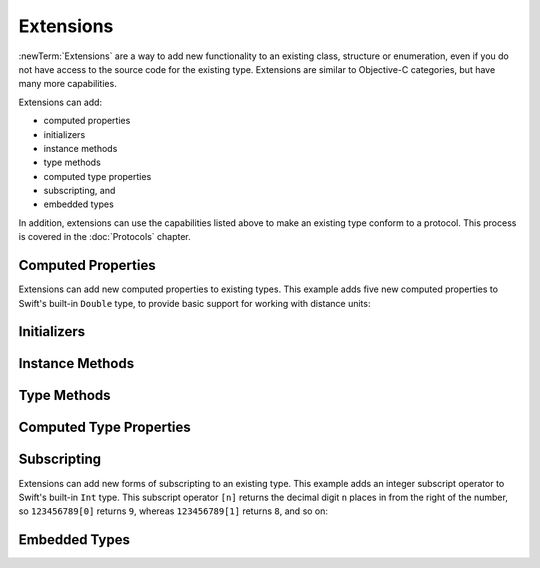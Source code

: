 .. docnote:: Subjects to be covered in this section

    * Extending classes and structures
    * Start by extending an existing thing to have something it didn't
    * Continue by extending String to have an initializer for something it doesn't by default
    * Making a type ``Printable`` / nicely ``DebugPrintable`` (inc. guidelines for format)
    * Extensions can extend existing types to add protocol conformance

Extensions
==========

:newTerm:`Extensions` are a way to add new functionality to an existing
class, structure or enumeration,
even if you do not have access to the source code for the existing type.
Extensions are similar to Objective-C categories, but have many more capabilities.

Extensions can add:

* computed properties
* initializers
* instance methods
* type methods
* computed type properties
* subscripting, and
* embedded types

In addition, extensions can use the capabilities listed above to
make an existing type conform to a protocol.
This process is covered in the :doc:`Protocols` chapter.

.. QUESTION: I've put operator conformance in the Classes and Structures chapter,
   rather than this chapter, because it isn't actually implemented via an extension
   (at least, not right now). Is this the right choice?
   Moving it to here could be a way to rebalance the chapters a little…

.. QUESTION: What are the rules for overloading via extensions?

Computed Properties
-------------------

Extensions can add new computed properties to existing types.
This example adds five new computed properties to Swift's built-in ``Double`` type,
to provide basic support for working with distance units:

.. testcode:: extendingComputedProperties

    (swift) extension Double {
        var km: Double { return self * 1_000.00 }
        var m: Double { return self }
        var cm: Double { return self / 100.00 }
        var mm: Double { return self / 1_000.00 }
        var ft: Double { return self / 3.28084 }
    }
    (swift) var oneInch = 25.4.mm
    // oneInch : Double = 0.0254
    (swift) println("One inch is \(oneInch) meters")
    >>> One inch is 0.0254 meters
    (swift) var threeFeet = 3.ft
    // threeFeet : Double = 0.9144
    (swift) println("Three feet is \(threeFeet) meters")
    >>> Three feet is 0.9144 meters
    (swift) var aMarathon = 42.km + 195.m
    // aMarathon : Double = 42195.0
    (swift) println("A marathon is \(aMarathon) meters long")
    >>> A marathon is 42195.0 meters long

.. …but not stored properties
.. …and you can't add observers to an existing property of any type

Initializers
------------

.. construct a String with your own type for easy string interpolation

Instance Methods
----------------

Type Methods
------------

Computed Type Properties
------------------------

Subscripting
------------

Extensions can add new forms of subscripting to an existing type.
This example adds an integer subscript operator to Swift's built-in ``Int`` type.
This subscript operator ``[n]`` returns the decimal digit ``n`` places in
from the right of the number,
so ``123456789[0]`` returns ``9``, whereas ``123456789[1]`` returns ``8``, and so on:

.. testcode:: extendingComputedProperties

    (swift) extension Int {
        subscript(digitIndex: Int) -> Int {
            var decimalBase = 1
            for _ in 0...digitIndex {
                decimalBase *= 10
            }
            return (self / decimalBase) % 10
        }
    }
    (swift) 123456789[0]
    // r0 : Int = 9
    (swift) 123456789[1]
    // r1 : Int = 8
    (swift) 123456789[2]
    // r2 : Int = 7
    (swift) 123456789[8]
    // r3 : Int = 1
    (swift) 123456789[9]
    // r4 : Int = 0

Embedded Types
--------------

.. refnote:: References

    * https://[Internal Staging Server]/docs/whitepaper/GuidedTour.html#extensions
